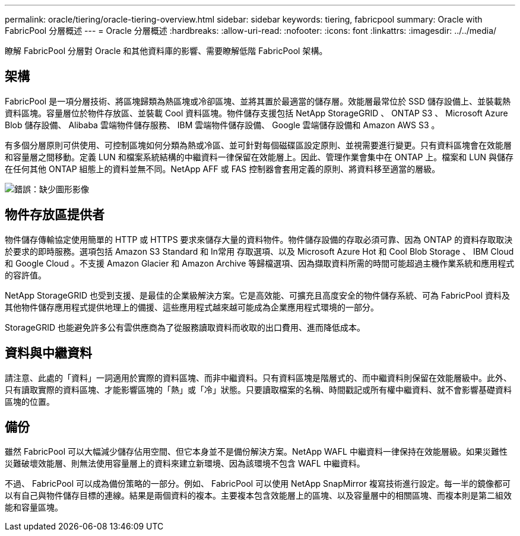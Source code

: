 ---
permalink: oracle/tiering/oracle-tiering-overview.html 
sidebar: sidebar 
keywords: tiering, fabricpool 
summary: Oracle with FabricPool 分層概述 
---
= Oracle 分層概述
:hardbreaks:
:allow-uri-read: 
:nofooter: 
:icons: font
:linkattrs: 
:imagesdir: ../../media/


[role="lead"]
瞭解 FabricPool 分層對 Oracle 和其他資料庫的影響、需要瞭解低階 FabricPool 架構。



== 架構

FabricPool 是一項分層技術、將區塊歸類為熱區塊或冷卻區塊、並將其置於最適當的儲存層。效能層最常位於 SSD 儲存設備上、並裝載熱資料區塊。容量層位於物件存放區、並裝載 Cool 資料區塊。物件儲存支援包括 NetApp StorageGRID 、 ONTAP S3 、 Microsoft Azure Blob 儲存設備、 Alibaba 雲端物件儲存服務、 IBM 雲端物件儲存設備、 Google 雲端儲存設備和 Amazon AWS S3 。

有多個分層原則可供使用、可控制區塊如何分類為熱或冷區、並可針對每個磁碟區設定原則、並視需要進行變更。只有資料區塊會在效能層和容量層之間移動。定義 LUN 和檔案系統結構的中繼資料一律保留在效能層上。因此、管理作業會集中在 ONTAP 上。檔案和 LUN 與儲存在任何其他 ONTAP 組態上的資料並無不同。NetApp AFF 或 FAS 控制器會套用定義的原則、將資料移至適當的層級。

image:oracle-fp_image1.png["錯誤：缺少圖形影像"]



== 物件存放區提供者

物件儲存傳輸協定使用簡單的 HTTP 或 HTTPS 要求來儲存大量的資料物件。物件儲存設備的存取必須可靠、因為 ONTAP 的資料存取取決於要求的即時服務。選項包括 Amazon S3 Standard 和 In常用 存取選項、以及 Microsoft Azure Hot 和 Cool Blob Storage 、 IBM Cloud 和 Google Cloud 。不支援 Amazon Glacier 和 Amazon Archive 等歸檔選項、因為擷取資料所需的時間可能超過主機作業系統和應用程式的容許值。

NetApp StorageGRID 也受到支援、是最佳的企業級解決方案。它是高效能、可擴充且高度安全的物件儲存系統、可為 FabricPool 資料及其他物件儲存應用程式提供地理上的備援、這些應用程式越來越可能成為企業應用程式環境的一部分。

StorageGRID 也能避免許多公有雲供應商為了從服務讀取資料而收取的出口費用、進而降低成本。



== 資料與中繼資料

請注意、此處的「資料」一詞適用於實際的資料區塊、而非中繼資料。只有資料區塊是階層式的、而中繼資料則保留在效能層級中。此外、只有讀取實際的資料區塊、才能影響區塊的「熱」或「冷」狀態。只要讀取檔案的名稱、時間戳記或所有權中繼資料、就不會影響基礎資料區塊的位置。



== 備份

雖然 FabricPool 可以大幅減少儲存佔用空間、但它本身並不是備份解決方案。NetApp WAFL 中繼資料一律保持在效能層級。如果災難性災難破壞效能層、則無法使用容量層上的資料來建立新環境、因為該環境不包含 WAFL 中繼資料。

不過、 FabricPool 可以成為備份策略的一部分。例如、 FabricPool 可以使用 NetApp SnapMirror 複寫技術進行設定。每一半的鏡像都可以有自己與物件儲存目標的連線。結果是兩個資料的複本。主要複本包含效能層上的區塊、以及容量層中的相關區塊、而複本則是第二組效能和容量區塊。
